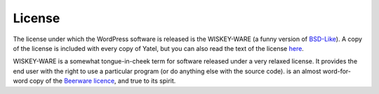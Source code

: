 .. _license:

License
=======

The license under which the WordPress software is released is the WISKEY-WARE
(a funny version of `BSD-Like <license http://en.wikipedia.org/wiki/BSD_licenses>`_).
A copy of the license is included with every copy of Yatel, but you can also
read the text of the license `here <_static/LICENSE.txt>`_.


WISKEY-WARE is a somewhat tongue-in-cheek term for software released under a
very relaxed license. It provides the end user with the right to use a
particular program (or do anything else with the source code).  is an almost
word-for-word copy of the `Beerware licence <http://en.wikipedia.org/wiki/Beerware>`_,
and true to its spirit.
